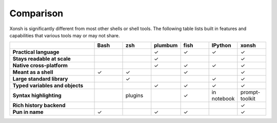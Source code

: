 Comparison
==========
Xonsh is significantly different from most other shells or shell tools. The following
table lists built in features and capabilities that various tools may or may not share.

.. list-table::
    :widths: 3 1 1 1 1 1 1
    :header-rows: 1
    :stub-columns: 1

    * -
      - Bash
      - zsh
      - plumbum
      - fish
      - IPython
      - xonsh
    * - Practical language
      -
      -
      - ✓
      - ✓
      - ✓
      - ✓
    * - Stays readable at scale
      -
      -
      - ✓
      -
      -
      - ✓
    * - Native cross-platform
      -
      -
      - ✓
      - ✓
      - ✓
      - ✓
    * - Meant as a shell
      - ✓
      - ✓
      -
      - ✓
      -
      - ✓
    * - Large standard library
      -
      - ✓
      -
      -
      - ✓
      - ✓
    * - Typed variables and objects
      -
      -
      - ✓
      - ✓
      - ✓
      - ✓
    * - Syntax highlighting
      -
      - plugins
      -
      - ✓
      - in notebook
      - prompt-toolkit
    * - Rich history backend
      -
      -
      -
      -
      -
      - ✓
    * - Pun in name
      - ✓
      -
      - ✓
      - ✓
      -
      - ✓

